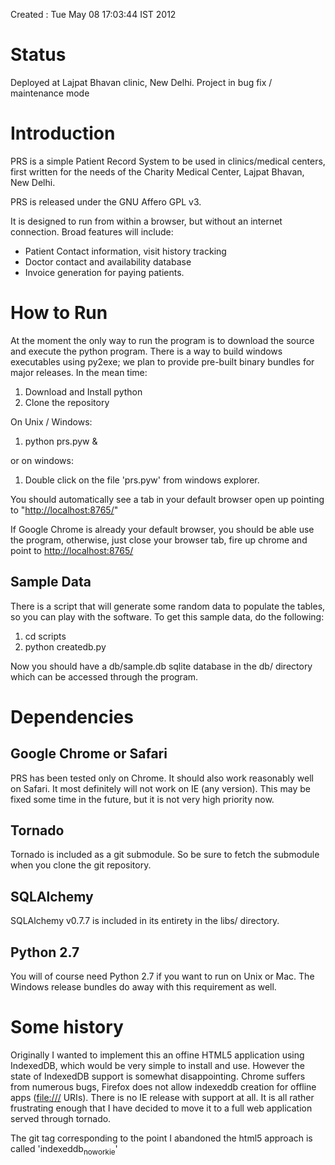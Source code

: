 Created       : Tue May 08 17:03:44 IST 2012

* Status

 Deployed at Lajpat Bhavan clinic, New Delhi. Project in bug fix / maintenance
 mode

* Introduction

  PRS is a simple Patient Record System to be used in clinics/medical centers,
  first written for the needs of the Charity Medical Center, Lajpat Bhavan,
  New Delhi. 

  PRS is released under the GNU Affero GPL v3. 

  It is designed to run from within a browser, but without an internet
  connection. Broad features will include:

  - Patient Contact information, visit history tracking
  - Doctor contact and availability database
  - Invoice generation for paying patients.

* How to Run

  At the moment the only way to run the program is to download the source and
  execute the python program. There is a way to build windows executables
  using py2exe; we plan to provide pre-built binary bundles for major
  releases. In the mean time:

  1. Download and Install python 
  2. Clone the repository

  On Unix / Windows:
  3. python prs.pyw &

  or on windows:
  3. Double click on the file 'prs.pyw' from windows explorer.

  You should automatically see a tab in your default browser open up pointing to
  "http://localhost:8765/"

  If Google Chrome is already your default browser, you should be able use the
  program, otherwise, just close your browser tab, fire up chrome and point to
  http://localhost:8765/

** Sample Data

  There is a script that will generate some random data to populate the
  tables, so you can play with the software. To get this sample data, do the
  following:

  1. cd scripts
  2. python createdb.py

  Now you should have a db/sample.db sqlite database in the db/ directory
  which can be accessed through the program.

* Dependencies

** Google Chrome or Safari

   PRS has been tested only on Chrome. It should also work reasonably well on
   Safari. It most definitely will not work on IE (any version). This may be
   fixed some time in the future, but it is not very high priority now.

** Tornado

   Tornado is included as a git submodule. So be sure to fetch the submodule
   when you clone the git repository.

** SQLAlchemy

   SQLAlchemy v0.7.7 is included in its entirety in the libs/ directory.

** Python 2.7

   You will of course need Python 2.7 if you want to run on Unix or Mac. The
   Windows release bundles do away with this requirement as well.

* Some history

  Originally I wanted to implement this an offine HTML5 application using
  IndexedDB, which would be very simple to install and use. However the state
  of IndexedDB support is somewhat disappointing. Chrome suffers from numerous
  bugs, Firefox does not allow indexeddb creation for offline apps (file:///
  URIs). There is no IE release with support at all. It is all rather
  frustrating enough that I have decided to move it to a full web application
  served through tornado.

  The git tag corresponding to the point I abandoned the html5 approach is
  called 'indexeddb_noworkie'
